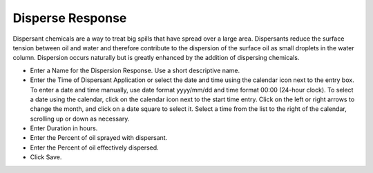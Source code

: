 .. keywords
   disperse, response, droplets

Disperse Response
^^^^^^^^^^^^^^^^^^^^^^^^^^^^^^

Dispersant chemicals are a way to treat big spills that have spread over a large area. Dispersants reduce the surface tension between oil and water and therefore contribute to the dispersion of the surface oil as small droplets in the water column. Dispersion occurs naturally but is greatly enhanced by the addition of dispersing chemicals.

* Enter a Name for the Dispersion Response. Use a short descriptive name.
* Enter the Time of Dispersant Application or select the date and time using the calendar icon next to the entry box. To enter a date and time manually, use date format yyyy/mm/dd and time format 00:00 (24-hour clock). To select a date using the calendar, click on the calendar icon next to the start time entry. Click on the left or right arrows to change the month, and click on a date square to select it. Select a time from the list to the right of the calendar, scrolling up or down as necessary.
* Enter Duration in hours.
* Enter the Percent of oil sprayed with dispersant.
* Enter the Percent of oil effectively dispersed.
* Click Save.
